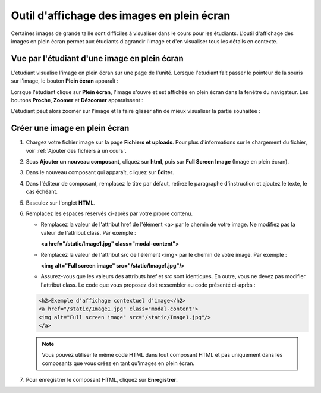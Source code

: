 .. _Images en plein écran:

###########################################
Outil d'affichage des images en plein écran
###########################################

Certaines images de grande taille sont difficiles à visualiser dans le cours pour les étudiants.  L'outil d'affichage des images en plein écran permet aux étudiants d'agrandir l'image et d'en visualiser tous les détails en contexte.

*********************************************
Vue par l'étudiant d'une image en plein écran
*********************************************

L'étudiant visualise l'image en plein écran sur une page de l'unité. Lorsque l'étudiant fait passer le pointeur de la souris sur l'image, le bouton **Plein écran** apparaît :

.. image:: /Images/image-modal.png
 :alt: Image de l'outil d'affichage des images en plein écran et du bouton Plein écran.

Lorsque l'étudiant clique sur **Plein écran**, l'image s'ouvre et est affichée en plein écran dans la fenêtre du navigateur.  Les boutons **Proche**, **Zoomer** et **Dézoomer** apparaissent :

.. image:: /Images/image-modal-window.png
 :alt: Image de l'outil d'affichage contextuel des images et du bouton Plein écran.

L'étudiant peut alors zoomer sur l'image et la faire glisser afin de mieux visualiser la partie souhaitée :

.. image:: /Images/image-modeal-zoomed.png
 :alt: Image de l'outil d'affichage contextuel des images et du bouton Plein écran.

******************************
Créer une image en plein écran
******************************

#. Chargez votre fichier image sur la page **Fichiers et uploads**. Pour plus d'informations sur le chargement du fichier, voir :ref:`Ajouter des fichiers à un cours`.

#. Sous **Ajouter un nouveau composant**, cliquez sur **html**, puis sur **Full Screen Image** (Image en plein écran).

#. Dans le nouveau composant qui apparaît, cliquez sur **Éditer**.

#. Dans l'éditeur de composant, remplacez le titre par défaut, retirez le paragraphe d'instruction et ajoutez le texte, le cas échéant.

#. Basculez sur l'onglet **HTML**.

#. Remplacez les espaces réservés ci-après par votre propre contenu.

   * Remplacez la valeur de l'attribut href de l'élément <a>  par le chemin de votre image. Ne modifiez pas la valeur de l'attribut class. Par exemple :

     **<a href="/static/Image1.jpg" class="modal-content">**

   * Remplacez la valeur de l'attribut src de l'élément <img> par le chemin de votre image. Par exemple :
     
     **<img alt="Full screen image" src="/static/Image1.jpg"/>**

   * Assurez-vous que les valeurs des attributs href et src sont identiques. En outre, vous ne devez pas modifier l'attribut class. Le code que vous proposez doit ressembler au code présenté ci-après :

   .. code-block:: xml

     <h2>Exemple d'affichage contextuel d'image</h2>
     <a href="/static/Image1.jpg" class="modal-content">
     <img alt="Full screen image" src="/static/Image1.jpg"/>
     </a>

   .. note:: Vous pouvez utiliser le même code HTML dans tout composant HTML et pas uniquement dans les composants que vous créez en tant qu'images en plein écran.

#. Pour enregistrer le composant HTML, cliquez sur **Enregistrer**.
